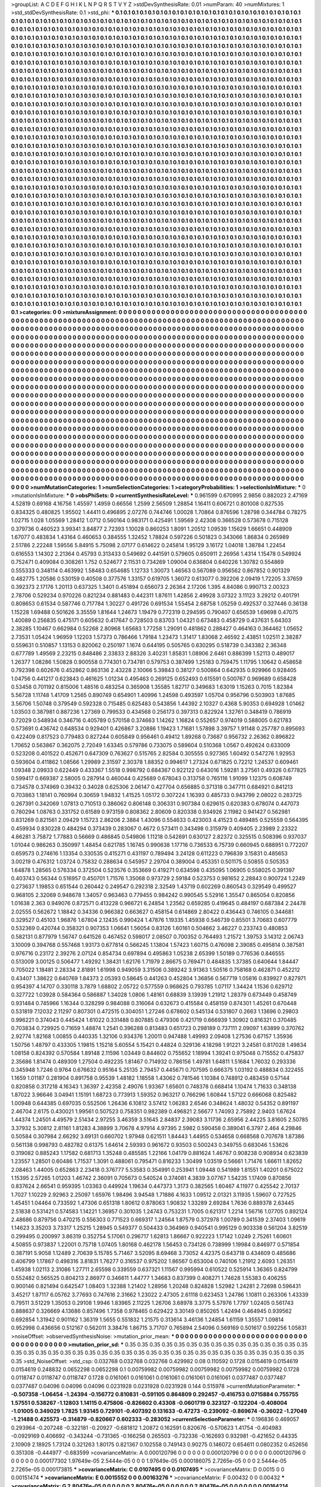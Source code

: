 >groupList:
A C D E F G H I K L
N P Q R S T V Y Z 
>stdDevSynthesisRate:
0.01 
>numParam:
40
>numMixtures:
1
>std_stdDevSynthesisRate:
0.1
>std_phi:
***
0.1 0.1 0.1 0.1 0.1 0.1 0.1 0.1 0.1 0.1
0.1 0.1 0.1 0.1 0.1 0.1 0.1 0.1 0.1 0.1
0.1 0.1 0.1 0.1 0.1 0.1 0.1 0.1 0.1 0.1
0.1 0.1 0.1 0.1 0.1 0.1 0.1 0.1 0.1 0.1
0.1 0.1 0.1 0.1 0.1 0.1 0.1 0.1 0.1 0.1
0.1 0.1 0.1 0.1 0.1 0.1 0.1 0.1 0.1 0.1
0.1 0.1 0.1 0.1 0.1 0.1 0.1 0.1 0.1 0.1
0.1 0.1 0.1 0.1 0.1 0.1 0.1 0.1 0.1 0.1
0.1 0.1 0.1 0.1 0.1 0.1 0.1 0.1 0.1 0.1
0.1 0.1 0.1 0.1 0.1 0.1 0.1 0.1 0.1 0.1
0.1 0.1 0.1 0.1 0.1 0.1 0.1 0.1 0.1 0.1
0.1 0.1 0.1 0.1 0.1 0.1 0.1 0.1 0.1 0.1
0.1 0.1 0.1 0.1 0.1 0.1 0.1 0.1 0.1 0.1
0.1 0.1 0.1 0.1 0.1 0.1 0.1 0.1 0.1 0.1
0.1 0.1 0.1 0.1 0.1 0.1 0.1 0.1 0.1 0.1
0.1 0.1 0.1 0.1 0.1 0.1 0.1 0.1 0.1 0.1
0.1 0.1 0.1 0.1 0.1 0.1 0.1 0.1 0.1 0.1
0.1 0.1 0.1 0.1 0.1 0.1 0.1 0.1 0.1 0.1
0.1 0.1 0.1 0.1 0.1 0.1 0.1 0.1 0.1 0.1
0.1 0.1 0.1 0.1 0.1 0.1 0.1 0.1 0.1 0.1
0.1 0.1 0.1 0.1 0.1 0.1 0.1 0.1 0.1 0.1
0.1 0.1 0.1 0.1 0.1 0.1 0.1 0.1 0.1 0.1
0.1 0.1 0.1 0.1 0.1 0.1 0.1 0.1 0.1 0.1
0.1 0.1 0.1 0.1 0.1 0.1 0.1 0.1 0.1 0.1
0.1 0.1 0.1 0.1 0.1 0.1 0.1 0.1 0.1 0.1
0.1 0.1 0.1 0.1 0.1 0.1 0.1 0.1 0.1 0.1
0.1 0.1 0.1 0.1 0.1 0.1 0.1 0.1 0.1 0.1
0.1 0.1 0.1 0.1 0.1 0.1 0.1 0.1 0.1 0.1
0.1 0.1 0.1 0.1 0.1 0.1 0.1 0.1 0.1 0.1
0.1 0.1 0.1 0.1 0.1 0.1 0.1 0.1 0.1 0.1
0.1 0.1 0.1 0.1 0.1 0.1 0.1 0.1 0.1 0.1
0.1 0.1 0.1 0.1 0.1 0.1 0.1 0.1 0.1 0.1
0.1 0.1 0.1 0.1 0.1 0.1 0.1 0.1 0.1 0.1
0.1 0.1 0.1 0.1 0.1 0.1 0.1 0.1 0.1 0.1
0.1 0.1 0.1 0.1 0.1 0.1 0.1 0.1 0.1 0.1
0.1 0.1 0.1 0.1 0.1 0.1 0.1 0.1 0.1 0.1
0.1 0.1 0.1 0.1 0.1 0.1 0.1 0.1 0.1 0.1
0.1 0.1 0.1 0.1 0.1 0.1 0.1 0.1 0.1 0.1
0.1 0.1 0.1 0.1 0.1 0.1 0.1 0.1 0.1 0.1
0.1 0.1 0.1 0.1 0.1 0.1 0.1 0.1 0.1 0.1
0.1 0.1 0.1 0.1 0.1 0.1 0.1 0.1 0.1 0.1
0.1 0.1 0.1 0.1 0.1 0.1 0.1 0.1 0.1 0.1
0.1 0.1 0.1 0.1 0.1 0.1 0.1 0.1 0.1 0.1
0.1 0.1 0.1 0.1 0.1 0.1 0.1 0.1 0.1 0.1
0.1 0.1 0.1 0.1 0.1 0.1 0.1 0.1 0.1 0.1
0.1 0.1 0.1 0.1 0.1 0.1 0.1 0.1 0.1 0.1
0.1 0.1 0.1 0.1 0.1 0.1 0.1 0.1 0.1 0.1
0.1 0.1 0.1 0.1 0.1 0.1 0.1 0.1 0.1 0.1
0.1 0.1 0.1 0.1 0.1 0.1 0.1 0.1 0.1 0.1
0.1 0.1 0.1 0.1 0.1 0.1 0.1 0.1 0.1 0.1
0.1 0.1 0.1 0.1 0.1 0.1 0.1 0.1 0.1 0.1
0.1 0.1 0.1 0.1 0.1 0.1 0.1 0.1 0.1 0.1
0.1 0.1 0.1 0.1 0.1 0.1 0.1 0.1 0.1 0.1
0.1 0.1 0.1 0.1 0.1 0.1 0.1 0.1 0.1 0.1
0.1 0.1 0.1 0.1 0.1 0.1 0.1 0.1 0.1 0.1
0.1 0.1 0.1 0.1 0.1 0.1 0.1 0.1 0.1 0.1
0.1 0.1 0.1 0.1 0.1 0.1 0.1 0.1 0.1 0.1
0.1 0.1 0.1 0.1 0.1 0.1 0.1 0.1 0.1 0.1
0.1 0.1 0.1 0.1 0.1 0.1 0.1 0.1 0.1 0.1
0.1 0.1 0.1 0.1 0.1 0.1 0.1 0.1 0.1 0.1
0.1 0.1 0.1 0.1 0.1 0.1 0.1 0.1 0.1 0.1
0.1 0.1 0.1 0.1 0.1 0.1 0.1 0.1 0.1 0.1
0.1 0.1 0.1 0.1 0.1 0.1 0.1 0.1 0.1 0.1
0.1 0.1 0.1 0.1 0.1 0.1 0.1 0.1 0.1 0.1
0.1 0.1 0.1 0.1 0.1 0.1 0.1 0.1 0.1 0.1
0.1 0.1 0.1 0.1 0.1 0.1 0.1 0.1 0.1 0.1
0.1 0.1 0.1 0.1 0.1 0.1 0.1 0.1 0.1 0.1
0.1 0.1 0.1 0.1 0.1 0.1 0.1 0.1 0.1 0.1
0.1 0.1 0.1 0.1 0.1 0.1 0.1 0.1 0.1 0.1
0.1 0.1 0.1 0.1 0.1 0.1 0.1 0.1 0.1 0.1
0.1 0.1 0.1 0.1 0.1 0.1 0.1 0.1 0.1 0.1
0.1 0.1 0.1 0.1 0.1 0.1 0.1 0.1 0.1 0.1
0.1 0.1 0.1 0.1 0.1 0.1 0.1 0.1 0.1 0.1
0.1 0.1 0.1 0.1 0.1 0.1 0.1 0.1 0.1 0.1
0.1 0.1 0.1 0.1 0.1 0.1 0.1 0.1 0.1 0.1
0.1 0.1 0.1 0.1 0.1 0.1 0.1 0.1 0.1 0.1
0.1 0.1 0.1 0.1 0.1 0.1 0.1 0.1 0.1 0.1
0.1 0.1 0.1 0.1 0.1 0.1 0.1 0.1 0.1 0.1
0.1 0.1 0.1 0.1 0.1 0.1 0.1 0.1 0.1 0.1
0.1 0.1 0.1 0.1 0.1 0.1 0.1 0.1 0.1 0.1
0.1 0.1 0.1 0.1 0.1 0.1 0.1 0.1 0.1 0.1
0.1 0.1 0.1 0.1 0.1 0.1 0.1 0.1 0.1 0.1
0.1 0.1 0.1 0.1 0.1 0.1 0.1 0.1 0.1 0.1
0.1 0.1 0.1 0.1 0.1 0.1 0.1 0.1 0.1 0.1
0.1 0.1 0.1 0.1 0.1 0.1 0.1 0.1 0.1 0.1
0.1 0.1 0.1 0.1 0.1 0.1 0.1 0.1 0.1 0.1
0.1 0.1 0.1 0.1 0.1 0.1 0.1 0.1 0.1 0.1
0.1 0.1 0.1 0.1 0.1 0.1 0.1 0.1 0.1 0.1
0.1 0.1 0.1 0.1 0.1 0.1 0.1 0.1 0.1 0.1
0.1 0.1 0.1 0.1 0.1 0.1 0.1 0.1 0.1 0.1
0.1 0.1 0.1 0.1 0.1 0.1 0.1 0.1 0.1 0.1
0.1 0.1 0.1 0.1 0.1 0.1 0.1 0.1 0.1 0.1
0.1 0.1 0.1 0.1 0.1 0.1 0.1 0.1 0.1 0.1
0.1 0.1 0.1 0.1 0.1 0.1 0.1 0.1 0.1 0.1
0.1 0.1 0.1 0.1 0.1 0.1 0.1 0.1 0.1 0.1
0.1 0.1 0.1 0.1 0.1 0.1 0.1 0.1 0.1 0.1
0.1 0.1 0.1 0.1 0.1 0.1 0.1 0.1 0.1 0.1
0.1 0.1 0.1 0.1 0.1 0.1 0.1 0.1 0.1 0.1
0.1 0.1 0.1 0.1 0.1 0.1 0.1 0.1 0.1 0.1
0.1 0.1 0.1 0.1 0.1 0.1 0.1 0.1 0.1 0.1
0.1 0.1 0.1 0.1 0.1 0.1 0.1 0.1 0.1 0.1
0.1 0.1 0.1 0.1 0.1 0.1 0.1 0.1 0.1 0.1
0.1 0.1 0.1 0.1 0.1 0.1 0.1 0.1 0.1 0.1
0.1 0.1 0.1 0.1 0.1 0.1 0.1 0.1 0.1 0.1
0.1 0.1 0.1 0.1 0.1 0.1 0.1 0.1 0.1 0.1
0.1 0.1 0.1 0.1 0.1 0.1 0.1 0.1 0.1 0.1
0.1 0.1 0.1 0.1 0.1 0.1 0.1 0.1 0.1 0.1
0.1 0.1 0.1 0.1 0.1 0.1 0.1 0.1 0.1 0.1
0.1 0.1 0.1 0.1 0.1 0.1 0.1 0.1 0.1 0.1
0.1 0.1 0.1 0.1 0.1 0.1 0.1 0.1 0.1 0.1
0.1 0.1 0.1 0.1 0.1 0.1 0.1 0.1 0.1 0.1
0.1 0.1 0.1 0.1 0.1 0.1 0.1 0.1 0.1 0.1
0.1 0.1 0.1 0.1 0.1 0.1 0.1 0.1 0.1 0.1
0.1 0.1 0.1 0.1 0.1 0.1 0.1 0.1 0.1 0.1
0.1 0.1 0.1 0.1 0.1 0.1 0.1 0.1 0.1 0.1
0.1 0.1 0.1 0.1 0.1 0.1 0.1 0.1 0.1 0.1
0.1 0.1 0.1 0.1 0.1 0.1 0.1 0.1 0.1 0.1
0.1 0.1 0.1 0.1 0.1 0.1 0.1 0.1 0.1 0.1
0.1 0.1 0.1 0.1 0.1 0.1 0.1 0.1 0.1 0.1
0.1 0.1 0.1 0.1 0.1 0.1 0.1 0.1 0.1 0.1
0.1 0.1 0.1 0.1 0.1 0.1 0.1 0.1 0.1 0.1
0.1 0.1 0.1 0.1 0.1 0.1 0.1 0.1 0.1 0.1
0.1 0.1 0.1 0.1 0.1 0.1 0.1 0.1 0.1 0.1
0.1 0.1 0.1 0.1 0.1 0.1 0.1 0.1 0.1 0.1
0.1 0.1 0.1 0.1 0.1 0.1 0.1 0.1 0.1 0.1
0.1 0.1 0.1 0.1 0.1 0.1 0.1 0.1 0.1 0.1
0.1 0.1 0.1 0.1 0.1 0.1 0.1 0.1 0.1 0.1
0.1 0.1 0.1 0.1 0.1 0.1 0.1 0.1 0.1 0.1
0.1 0.1 0.1 0.1 
>categories:
0 0
>mixtureAssignment:
0 0 0 0 0 0 0 0 0 0 0 0 0 0 0 0 0 0 0 0 0 0 0 0 0 0 0 0 0 0 0 0 0 0 0 0 0 0 0 0 0 0 0 0 0 0 0 0 0 0
0 0 0 0 0 0 0 0 0 0 0 0 0 0 0 0 0 0 0 0 0 0 0 0 0 0 0 0 0 0 0 0 0 0 0 0 0 0 0 0 0 0 0 0 0 0 0 0 0 0
0 0 0 0 0 0 0 0 0 0 0 0 0 0 0 0 0 0 0 0 0 0 0 0 0 0 0 0 0 0 0 0 0 0 0 0 0 0 0 0 0 0 0 0 0 0 0 0 0 0
0 0 0 0 0 0 0 0 0 0 0 0 0 0 0 0 0 0 0 0 0 0 0 0 0 0 0 0 0 0 0 0 0 0 0 0 0 0 0 0 0 0 0 0 0 0 0 0 0 0
0 0 0 0 0 0 0 0 0 0 0 0 0 0 0 0 0 0 0 0 0 0 0 0 0 0 0 0 0 0 0 0 0 0 0 0 0 0 0 0 0 0 0 0 0 0 0 0 0 0
0 0 0 0 0 0 0 0 0 0 0 0 0 0 0 0 0 0 0 0 0 0 0 0 0 0 0 0 0 0 0 0 0 0 0 0 0 0 0 0 0 0 0 0 0 0 0 0 0 0
0 0 0 0 0 0 0 0 0 0 0 0 0 0 0 0 0 0 0 0 0 0 0 0 0 0 0 0 0 0 0 0 0 0 0 0 0 0 0 0 0 0 0 0 0 0 0 0 0 0
0 0 0 0 0 0 0 0 0 0 0 0 0 0 0 0 0 0 0 0 0 0 0 0 0 0 0 0 0 0 0 0 0 0 0 0 0 0 0 0 0 0 0 0 0 0 0 0 0 0
0 0 0 0 0 0 0 0 0 0 0 0 0 0 0 0 0 0 0 0 0 0 0 0 0 0 0 0 0 0 0 0 0 0 0 0 0 0 0 0 0 0 0 0 0 0 0 0 0 0
0 0 0 0 0 0 0 0 0 0 0 0 0 0 0 0 0 0 0 0 0 0 0 0 0 0 0 0 0 0 0 0 0 0 0 0 0 0 0 0 0 0 0 0 0 0 0 0 0 0
0 0 0 0 0 0 0 0 0 0 0 0 0 0 0 0 0 0 0 0 0 0 0 0 0 0 0 0 0 0 0 0 0 0 0 0 0 0 0 0 0 0 0 0 0 0 0 0 0 0
0 0 0 0 0 0 0 0 0 0 0 0 0 0 0 0 0 0 0 0 0 0 0 0 0 0 0 0 0 0 0 0 0 0 0 0 0 0 0 0 0 0 0 0 0 0 0 0 0 0
0 0 0 0 0 0 0 0 0 0 0 0 0 0 0 0 0 0 0 0 0 0 0 0 0 0 0 0 0 0 0 0 0 0 0 0 0 0 0 0 0 0 0 0 0 0 0 0 0 0
0 0 0 0 0 0 0 0 0 0 0 0 0 0 0 0 0 0 0 0 0 0 0 0 0 0 0 0 0 0 0 0 0 0 0 0 0 0 0 0 0 0 0 0 0 0 0 0 0 0
0 0 0 0 0 0 0 0 0 0 0 0 0 0 0 0 0 0 0 0 0 0 0 0 0 0 0 0 0 0 0 0 0 0 0 0 0 0 0 0 0 0 0 0 0 0 0 0 0 0
0 0 0 0 0 0 0 0 0 0 0 0 0 0 0 0 0 0 0 0 0 0 0 0 0 0 0 0 0 0 0 0 0 0 0 0 0 0 0 0 0 0 0 0 0 0 0 0 0 0
0 0 0 0 0 0 0 0 0 0 0 0 0 0 0 0 0 0 0 0 0 0 0 0 0 0 0 0 0 0 0 0 0 0 0 0 0 0 0 0 0 0 0 0 0 0 0 0 0 0
0 0 0 0 0 0 0 0 0 0 0 0 0 0 0 0 0 0 0 0 0 0 0 0 0 0 0 0 0 0 0 0 0 0 0 0 0 0 0 0 0 0 0 0 0 0 0 0 0 0
0 0 0 0 0 0 0 0 0 0 0 0 0 0 0 0 0 0 0 0 0 0 0 0 0 0 0 0 0 0 0 0 0 0 0 0 0 0 0 0 0 0 0 0 0 0 0 0 0 0
0 0 0 0 0 0 0 0 0 0 0 0 0 0 0 0 0 0 0 0 0 0 0 0 0 0 0 0 0 0 0 0 0 0 0 0 0 0 0 0 0 0 0 0 0 0 0 0 0 0
0 0 0 0 0 0 0 0 0 0 0 0 0 0 0 0 0 0 0 0 0 0 0 0 0 0 0 0 0 0 0 0 0 0 0 0 0 0 0 0 0 0 0 0 0 0 0 0 0 0
0 0 0 0 0 0 0 0 0 0 0 0 0 0 0 0 0 0 0 0 0 0 0 0 0 0 0 0 0 0 0 0 0 0 0 0 0 0 0 0 0 0 0 0 0 0 0 0 0 0
0 0 0 0 0 0 0 0 0 0 0 0 0 0 0 0 0 0 0 0 0 0 0 0 0 0 0 0 0 0 0 0 0 0 0 0 0 0 0 0 0 0 0 0 0 0 0 0 0 0
0 0 0 0 0 0 0 0 0 0 0 0 0 0 0 0 0 0 0 0 0 0 0 0 0 0 0 0 0 0 0 0 0 0 0 0 0 0 0 0 0 0 0 0 0 0 0 0 0 0
0 0 0 0 0 0 0 0 0 0 0 0 0 0 0 0 0 0 0 0 0 0 0 0 0 0 0 0 0 0 0 0 0 0 0 0 0 0 0 0 0 0 0 0 0 0 0 0 0 0
0 0 0 0 0 0 0 0 0 0 0 0 0 0 0 0 0 0 0 0 0 0 0 0 0 0 0 0 0 0 0 0 0 0 
>numMutationCategories:
1
>numSelectionCategories:
1
>categoryProbabilities:
1 
>selectionIsInMixture:
***
0 
>mutationIsInMixture:
***
0 
>obsPhiSets:
0
>currentSynthesisRateLevel:
***
0.961599 0.670995 2.9856 0.882023 2.47169 4.52819 0.69168 4.16756 1.45597 1.4959
0.66556 1.2599 2.56509 1.28854 1.16411 0.606721 0.801008 0.827535 0.834325 0.480825
1.95502 1.44411 0.496895 2.07276 0.744746 1.00028 1.70864 0.876596 1.28798 0.344784
0.78275 1.02715 1.028 1.05569 1.28412 1.0712 0.560164 0.983171 0.425491 1.59569
2.42308 0.366528 0.573678 0.715128 0.379736 0.460523 3.99341 3.84877 2.72393 1.10028
0.860253 1.8091 1.20512 1.09539 1.15629 1.66651 0.448909 1.67077 0.483834 1.43164
0.460653 0.384555 1.32452 1.78824 0.597226 0.501823 0.343066 1.86834 0.265989 2.51786
2.22248 1.59556 5.84915 5.75098 2.07177 0.614622 0.245814 1.95129 3.16172 1.04018
1.38784 1.22454 0.616553 1.14302 2.21364 0.45793 0.313433 0.549692 0.441591 0.579605
0.650911 2.26956 1.4314 1.15478 0.549924 0.752471 0.409084 0.308261 1.752 0.524677
2.11531 0.734269 1.09004 0.636804 0.640226 1.30782 0.554869 0.555333 0.348114 0.463992
1.58483 0.654685 1.12733 1.30073 1.46563 0.567089 0.956562 0.867852 0.901329 0.482775
1.20586 0.530159 0.40508 0.377576 1.33157 0.619705 1.36072 0.613077 0.392206 2.09419
1.72205 3.37659 0.392373 2.17176 1.20113 0.637325 1.3401 0.451894 0.656073 2.26364
2.17206 1.395 4.84086 0.990713 2.00323 2.78706 0.529234 0.970226 0.821234 0.881483
0.442311 1.87611 1.42856 2.49928 3.07322 3.11123 3.29212 0.401791 0.808653 0.61534
0.587746 0.717784 1.30227 0.491726 0.691534 1.55454 2.68758 1.05259 0.492537 0.327446
0.36138 1.15228 1.69488 0.501626 3.35559 1.81644 1.24673 1.19479 0.772319 0.294595
0.790407 0.656539 1.69698 0.47075 1.40089 0.256835 0.475171 0.605632 0.417647 0.728503
0.83703 1.04321 0.673483 0.458729 0.437631 5.64303 2.38285 1.10467 0.662984 0.52268
2.80968 1.65683 1.77258 1.29091 0.481862 0.288427 0.464163 0.364462 1.05652 2.73531
1.05424 1.96959 1.12203 1.57373 0.786466 1.79184 1.23473 1.31417 1.83068 2.46592
2.43851 1.02511 2.38287 0.559631 0.510857 1.13153 0.820062 0.250197 1.1674 0.644195
0.505765 0.630295 0.518739 0.343382 2.36348 0.677789 1.49569 2.23215 0.848486 2.33833
2.88326 3.40231 1.85831 1.08906 2.6461 0.886399 1.52113 0.489017 1.26377 1.08286
1.50828 0.900558 0.774301 0.734781 0.579753 0.387499 1.25183 0.759475 1.11795 1.10642
0.458658 0.792398 0.602676 0.452862 0.863136 2.43228 2.10066 5.39843 0.38127 0.500864
0.642935 0.929966 0.928405 1.04756 0.441217 0.623843 0.461625 1.01234 0.495463 0.269125
0.652493 0.615591 0.500767 0.969689 0.658428 0.53458 0.701192 0.815006 1.48516 0.483254
0.365908 1.35585 1.82717 0.349683 1.63019 1.15263 0.7015 1.82384 5.56728 1.11748
1.41709 1.2565 0.890749 0.654901 1.40996 1.24598 0.493597 1.05704 0.956796 0.503903
1.87685 3.56706 1.50748 0.379549 0.592328 0.715485 0.625483 0.543856 1.44392 2.10327
0.4368 5.90353 0.694928 1.01462 1.03503 0.387981 0.887236 1.27369 0.799533 0.434568
0.256173 0.397313 0.822924 1.32761 0.348419 0.786919 0.72029 0.548934 0.346716 0.405789
0.570158 0.374663 1.14262 1.16824 0.552657 0.974019 0.588005 0.621783 0.573691 0.436742
0.648534 0.929401 0.426867 3.20886 1.19423 1.71681 1.57898 3.39757 1.91148 0.257787
0.895693 0.422409 0.817523 0.779483 0.827244 0.605849 0.956461 0.49412 1.89268 0.73687
0.956732 2.26362 0.896822 1.70652 0.563867 0.362075 2.72049 1.63345 0.579786 0.733075
0.589604 0.510368 1.0567 0.492624 0.633009 0.523208 0.401522 0.452671 0.647309 0.763627
0.515765 2.82584 0.305555 0.927365 1.60492 0.547276 1.92953 0.593604 0.411862 1.08566
1.29989 2.31597 2.30378 1.88352 0.994617 1.27324 0.671825 0.72212 1.24537 0.609461
1.09348 2.09933 0.622449 0.433367 1.5518 0.998792 0.684367 0.922122 0.643016 1.59281
3.27561 0.49326 0.677825 0.599417 0.669387 2.58005 0.287914 0.460044 0.425689 0.678043
0.313758 0.765116 1.91099 1.12375 0.608749 0.734578 0.374969 0.39432 0.34028 0.625306
2.06147 0.427704 0.656885 0.371318 0.347711 0.684921 0.841213 0.703863 1.18141 0.760994
0.30659 1.94832 1.41525 1.05172 0.307224 1.16393 0.485733 0.943799 2.08022 0.283725
0.267391 0.342069 1.07813 0.710513 0.386062 0.806148 0.306331 0.907384 0.629615 0.620383
0.678074 0.447073 0.780294 1.08763 0.331752 0.61589 0.973159 0.808362 2.80609 0.820338
0.934926 2.11982 0.941427 0.562981 0.831269 0.821561 2.09429 1.15723 2.86206 2.3884
1.43096 0.554633 0.423003 4.41523 0.489485 0.525559 0.564395 0.459934 0.830228 0.484294
0.373439 0.283067 0.4672 0.573411 0.343498 0.315979 0.409405 2.23989 2.23322 4.86281
3.75872 1.77883 0.56669 0.486845 0.549806 1.11218 0.542691 0.630127 2.82372 0.325515
0.508396 0.937037 1.01044 0.986263 0.350997 1.48454 0.621785 1.16745 0.990638 1.17716
0.736533 6.75739 0.660945 0.688951 0.772207 0.659573 0.274616 1.13354 0.330535 0.415271
0.431197 0.789494 3.24128 0.611223 0.796839 3.15831 0.485653 3.00219 0.476312 1.03724
0.75832 0.288634 0.545957 2.29704 0.389004 0.453351 0.501175 0.50855 0.505353 1.64878
1.28565 0.576334 0.372504 0.523576 0.353669 0.419271 0.634598 0.435095 1.06905 0.558025
0.391397 0.403743 0.56344 0.516957 0.450701 1.71576 1.35068 0.973729 2.59184 0.523753
0.981652 2.28843 0.900724 1.2249 0.273637 1.19853 0.651544 0.260442 0.249547 0.292318
2.32549 1.43719 0.602269 0.860543 0.329549 0.499527 0.968105 2.32069 0.948678 1.34057
0.963463 0.779455 0.984242 0.990545 5.52916 1.35547 0.865054 0.820856 1.01638 2.363
0.949076 0.872571 0.413228 0.966721 6.24854 1.23562 0.659285 0.419645 0.484197 0.687384
2.24478 2.02555 0.562672 1.18842 0.34336 0.966382 0.663627 0.458154 0.614869 2.80422
0.436443 0.746105 0.344681 0.329527 0.45103 1.96876 1.67804 2.12435 0.990424 1.47876
1.19335 1.45938 0.546739 0.85501 3.70683 0.607779 0.532369 0.420744 0.358321 0.907353
1.06641 1.56054 0.83126 1.60161 0.504662 3.46227 0.233743 0.480853 0.582131 0.877979
1.56747 0.641526 0.467452 0.598017 2.08507 0.700352 0.764493 1.21572 1.39753 3.14312
2.06743 3.10009 0.394768 0.557468 1.93173 0.677814 0.566245 1.13804 1.57423 1.60715
0.476098 2.39085 0.495814 0.387581 0.976716 0.23172 2.39276 2.07124 0.854734 0.697894
0.495863 1.05238 2.65399 1.50189 0.776536 0.846555 0.513009 3.00125 0.506477 1.49292
1.38431 1.62176 1.71979 2.86675 0.769471 0.484835 1.37385 0.640644 1.84447 0.705022
1.18481 2.28334 2.81891 1.61998 0.949059 3.31506 0.389242 3.91363 1.50516 0.758168
0.462871 0.452212 0.43407 1.38622 0.640769 1.84373 2.05393 0.58645 0.441263 0.452804
1.36856 0.567719 1.05816 0.839927 0.827971 0.954397 4.14707 0.330118 3.7879 1.68802
2.05722 0.577559 0.968625 0.793785 1.07117 1.34424 1.1536 0.629712 0.327722 1.03928
0.584364 0.586887 1.34028 1.0806 1.48161 0.68839 3.13939 1.21912 1.28379 0.673449
0.458749 0.931484 0.745966 1.16344 0.328299 0.984088 0.316064 0.632673 0.415584 0.458159
0.874301 1.45261 0.670448 0.531819 7.12032 2.11297 0.807301 0.472515 0.304051 1.27246
0.678602 0.545134 0.531807 0.2663 1.13696 0.29803 0.996221 0.374043 0.445424 1.61022
0.331488 0.807885 0.479306 0.421719 0.666939 1.30902 0.816321 0.370485 0.703834 0.729925
0.71659 1.48874 1.2541 0.396288 0.813483 0.651723 0.298189 0.737111 2.09097 1.63899
0.370762 2.92774 1.82168 1.00855 0.440335 1.32106 0.934376 1.20011 0.947488 1.49993
2.09408 1.27536 0.67157 1.35936 1.50756 1.48797 0.433305 1.19815 1.15218 5.60554
5.15421 0.44824 0.329136 4.18298 1.91221 3.24581 0.817028 1.49834 1.08158 0.824392
0.570584 1.89148 2.11596 1.03449 0.844602 0.755652 1.18994 1.39241 0.975048 0.715552
0.475837 2.35686 1.81474 0.489309 1.27504 0.492235 1.81467 0.714932 0.786156 1.49781
1.64811 1.51684 1.76032 0.293336 0.345948 1.7246 0.9764 0.676632 0.95164 5.25135
2.79457 0.445671 0.707595 0.666375 1.03192 0.488834 0.322455 1.1659 1.01187 0.281904
0.891758 0.95539 1.48182 1.18558 1.43062 0.781546 1.10384 0.748912 0.483459 0.57144
0.820858 0.317218 4.16343 1.36397 2.42358 2.49076 1.93367 1.65601 0.748378 0.668414
1.10474 1.71633 0.348138 1.87022 3.96646 3.04941 1.15191 1.68723 0.773913 1.59352
0.963217 0.766296 1.60844 1.57122 0.666068 0.825482 1.00948 0.644385 0.697035 0.552506
1.26436 6.10812 3.57412 1.06283 2.6546 0.348624 1.48032 0.54352 0.891197 2.46704
2.6175 0.430021 1.99561 0.507523 0.758351 0.982389 0.496821 2.56677 1.74093 2.75892
2.9403 1.67624 1.44374 1.24501 4.49579 2.51434 2.97255 3.46359 3.51645 2.84837
2.39083 3.11736 2.65956 2.44225 3.81605 2.50785 3.37932 5.30812 2.81161 1.81283
4.38899 3.70678 4.97914 4.97395 2.5982 0.590458 0.389041 6.3797 2.464 4.29846
0.50584 0.307984 2.66292 3.69131 0.660702 1.97948 0.621511 1.84443 1.44955 0.534658
0.668568 0.707678 1.87386 0.561138 0.998793 0.482782 0.61375 1.64614 2.59393 0.961672
0.93503 0.500243 0.349755 0.683046 1.53626 0.319082 0.885243 1.17582 0.681713 1.35248
0.485585 1.22166 1.04179 0.881624 1.46767 0.908238 0.908934 0.623839 1.23557 1.28501
0.60486 1.71537 1.3091 0.488061 0.795471 0.816233 1.30499 1.03519 0.56661 1.71476
1.66611 1.82652 2.08463 1.44005 0.652863 2.23418 0.376777 5.53583 0.354991 0.253941
1.09448 0.541989 1.81551 1.40201 0.675022 1.15395 2.57265 1.01203 1.46742 2.36091
0.705673 0.540524 0.374081 4.3839 3.07767 1.54235 1.17409 0.870856 0.837624 2.66541
0.959395 1.03363 0.449924 1.19634 0.447373 1.3173 0.382565 1.60467 4.11977 0.425542
2.70137 1.7027 1.10229 2.92963 2.25097 1.65976 1.98496 3.94548 1.71886 4.1633
1.09512 2.01321 3.11935 1.59607 0.727525 1.45451 1.04464 0.733592 1.47306 0.651318
1.80612 0.878063 1.90832 1.33289 2.69284 1.7636 0.889378 2.63445 2.51838 0.531421
0.574583 1.14221 1.36957 0.301035 1.24743 0.753231 1.7005 0.621317 1.2214 1.56716
1.07705 0.892124 2.48686 0.879756 0.470215 0.556303 0.771523 0.669317 1.24564 1.87579
0.372978 1.00789 0.341539 2.37403 1.09619 1.14623 3.35203 3.73317 1.25215 1.28945
0.549377 0.504433 0.364969 0.940541 0.995129 0.903338 0.561204 3.82519 0.299495 0.200997
3.86319 0.352754 5.17061 0.296717 1.62813 1.86667 0.922223 1.17142 1.0249 2.75261
1.60601 4.50855 0.973837 1.22001 0.75718 1.07405 1.80168 0.462178 1.56453 0.734126
0.738999 1.19984 0.846977 0.571854 0.387191 5.9058 1.12489 2.70639 5.15785 5.71467
3.52095 8.69468 3.73052 4.42375 0.643718 0.434609 0.485686 0.406799 1.17867 0.498316
3.81831 1.76277 0.316537 0.975202 1.86567 0.653004 0.740106 1.21912 2.6093 1.26351
1.45938 1.02113 2.31086 1.27711 2.65598 0.339559 0.637321 1.11567 0.995994 0.610522
0.525914 1.36365 0.824799 0.552482 0.565525 0.804213 2.86977 0.346611 1.44777 1.34683
0.837399 0.408271 1.74628 1.55383 0.406255 0.900146 0.821494 0.642547 1.08403 1.32388
1.21402 1.28956 1.20248 0.824828 1.52982 1.24281 2.72698 0.596431 3.45217 1.87117
6.05762 3.77693 0.747616 2.31662 1.23022 2.47305 2.61118 0.623453 1.24786 1.10811
0.263306 1.43339 0.79511 3.51229 1.35053 0.29108 1.9946 1.83965 2.11225 1.26706
3.68978 3.3775 5.57976 1.7797 1.02405 0.561743 0.888637 0.326669 4.13686 0.857496
1.7358 0.978465 0.629422 3.30149 0.850265 1.42494 0.464945 0.939562 0.692854 1.31942
0.901162 1.36319 1.5655 0.551832 1.21575 0.313614 3.46136 1.24854 1.61159 1.35557
1.09814 0.952998 0.436656 0.512167 0.562011 3.38476 1.86715 3.71707 0.765894 2.54096
0.569169 0.501617 0.592256 1.05831 
>noiseOffset:
>observedSynthesisNoise:
>mutation_prior_mean:
***
0 0 0 0 0 0 0 0 0 0
0 0 0 0 0 0 0 0 0 0
0 0 0 0 0 0 0 0 0 0
0 0 0 0 0 0 0 0 0 0
>mutation_prior_sd:
***
0.35 0.35 0.35 0.35 0.35 0.35 0.35 0.35 0.35 0.35
0.35 0.35 0.35 0.35 0.35 0.35 0.35 0.35 0.35 0.35
0.35 0.35 0.35 0.35 0.35 0.35 0.35 0.35 0.35 0.35
0.35 0.35 0.35 0.35 0.35 0.35 0.35 0.35 0.35 0.35
>std_NoiseOffset:
>std_csp:
0.032768 0.032768 0.032768 0.429982 0.08 0.110592 0.1728 0.0154619 0.0154619 0.0154619
0.248832 0.0652298 0.0652298 0.1 0.00759982 0.00759982 0.00759982 0.00759982 0.00759982 0.1728
0.0118747 0.0118747 0.0118747 0.1728 0.0161061 0.0161061 0.0161061 0.0161061 0.0161061 0.0377487
0.0377487 0.0377487 0.04096 0.04096 0.04096 0.0231928 0.0231928 0.0231928 0.144 0.515978
>currentMutationParameter:
***
-0.507358 -1.06454 -1.24394 -0.156772 0.810831 -0.591105 0.864809 0.292457 -0.416753 0.0715884
0.755755 1.57551 0.538267 -1.12803 1.14115 0.475806 -0.826602 0.43308 -0.0601719 0.323127
-0.122204 -0.408004 -1.01005 0.349029 1.7825 1.93145 0.729101 -0.407392 0.131633 -0.47273
-0.239092 -0.869674 -0.36022 -1.27049 -1.21488 0.425573 -0.314879 -0.820667 0.602333 -0.283052
>currentSelectionParameter:
***
0.196836 0.469057 0.293964 -0.207248 -0.322181 -0.20927 -0.681812 1.20872 0.162591 0.820676
-0.570623 1.41754 -0.404983 -0.0929169 0.406692 -0.343244 -0.731365 -0.166258 0.265503 -0.732336
-0.162693 0.932981 -0.421652 0.44335 2.10909 2.18925 1.73124 0.321263 1.80175 0.821367
0.102558 0.749143 0.90275 0.146072 0.654611 0.0802352 0.452656 0.351308 -0.444977 -0.683599
>covarianceMatrix:
A
0.000120796	0	0	0	0	0	
0	0.000120796	0	0	0	0	
0	0	0.000120796	0	0	0	
0	0	0	0.000177302	1.97649e-05	2.5444e-05	
0	0	0	1.97649e-05	0.000186075	2.7265e-05	
0	0	0	2.5444e-05	2.7265e-05	0.000173815	
***
>covarianceMatrix:
C
0.0107495	0	
0	0.0107495	
***
>covarianceMatrix:
D
0.0015	0	
0	0.00151474	
***
>covarianceMatrix:
E
0.0015552	0	
0	0.00163276	
***
>covarianceMatrix:
F
0.00432	0	
0	0.00432	
***
>covarianceMatrix:
G
2.80476e-05	0	0	0	0	0	
0	2.80476e-05	0	0	0	0	
0	0	2.80476e-05	0	0	0	
0	0	0	0.00164214	-3.06409e-05	0.000541512	
0	0	0	-3.06409e-05	0.000139184	9.09265e-06	
0	0	0	0.000541512	9.09265e-06	0.000726137	
***
>covarianceMatrix:
H
0.0062208	0	
0	0.0062208	
***
>covarianceMatrix:
I
0.000722204	0	0	0	
0	0.000722204	0	0	
0	0	0.0060547	2.74578e-05	
0	0	2.74578e-05	0.000867544	
***
>covarianceMatrix:
K
0.0025	0	
0	0.0025	
***
>covarianceMatrix:
L
4.91668e-06	0	0	0	0	0	0	0	0	0	
0	4.91668e-06	0	0	0	0	0	0	0	0	
0	0	4.91668e-06	0	0	0	0	0	0	0	
0	0	0	4.91668e-06	0	0	0	0	0	0	
0	0	0	0	4.91668e-06	0	0	0	0	0	
0	0	0	0	0	0.00346469	0.000323959	0.000328198	0.00059385	0.000239201	
0	0	0	0	0	0.000323959	0.000933553	0.000519007	0.000424569	0.000338517	
0	0	0	0	0	0.000328198	0.000519007	0.000596496	0.000411597	0.000290033	
0	0	0	0	0	0.00059385	0.000424569	0.000411597	0.00103644	0.000274774	
0	0	0	0	0	0.000239201	0.000338517	0.000290033	0.000274774	0.00101171	
***
>covarianceMatrix:
N
0.00432	0	
0	0.00432	
***
>covarianceMatrix:
P
2.04467e-05	0	0	0	0	0	
0	2.04467e-05	0	0	0	0	
0	0	2.04467e-05	0	0	0	
0	0	0	0.000951328	0.000545084	0.000633353	
0	0	0	0.000545084	0.00191358	0.000343208	
0	0	0	0.000633353	0.000343208	0.00102486	
***
>covarianceMatrix:
Q
0.00432	0	
0	0.00432	
***
>covarianceMatrix:
R
6.26913e-05	0	0	0	0	0	0	0	0	0	
0	6.26913e-05	0	0	0	0	0	0	0	0	
0	0	6.26913e-05	0	0	0	0	0	0	0	
0	0	0	6.26913e-05	0	0	0	0	0	0	
0	0	0	0	6.26913e-05	0	0	0	0	0	
0	0	0	0	0	0.00766662	0.00156897	0.000279104	7.43589e-05	4.94214e-05	
0	0	0	0	0	0.00156897	0.0142621	-0.000112588	0.000146079	-7.48184e-05	
0	0	0	0	0	0.000279104	-0.000112588	0.00202123	6.3914e-05	-2.26103e-07	
0	0	0	0	0	7.43589e-05	0.000146079	6.3914e-05	0.00015636	1.73401e-05	
0	0	0	0	0	4.94214e-05	-7.48184e-05	-2.26103e-07	1.73401e-05	0.00138887	
***
>covarianceMatrix:
S
0.000297203	0	0	0	0	0	
0	0.000297203	0	0	0	0	
0	0	0.000297203	0	0	0	
0	0	0	0.000961383	0.000133076	0.000126203	
0	0	0	0.000133076	0.000524279	0.000137331	
0	0	0	0.000126203	0.000137331	0.000744906	
***
>covarianceMatrix:
T
0.00027648	0	0	0	0	0	
0	0.00027648	0	0	0	0	
0	0	0.00027648	0	0	0	
0	0	0	0.000756797	6.28136e-05	9.68866e-05	
0	0	0	6.28136e-05	0.000364007	7.98332e-05	
0	0	0	9.68866e-05	7.98332e-05	0.000471308	
***
>covarianceMatrix:
V
9.46607e-05	0	0	0	0	0	
0	9.46607e-05	0	0	0	0	
0	0	9.46607e-05	0	0	0	
0	0	0	0.00026402	5.2767e-05	6.07866e-05	
0	0	0	5.2767e-05	0.000354929	8.80598e-05	
0	0	0	6.07866e-05	8.80598e-05	0.00024912	
***
>covarianceMatrix:
Y
0.0036	0	
0	0.0036	
***
>covarianceMatrix:
Z
0.0128995	0	
0	0.0128995	
***
